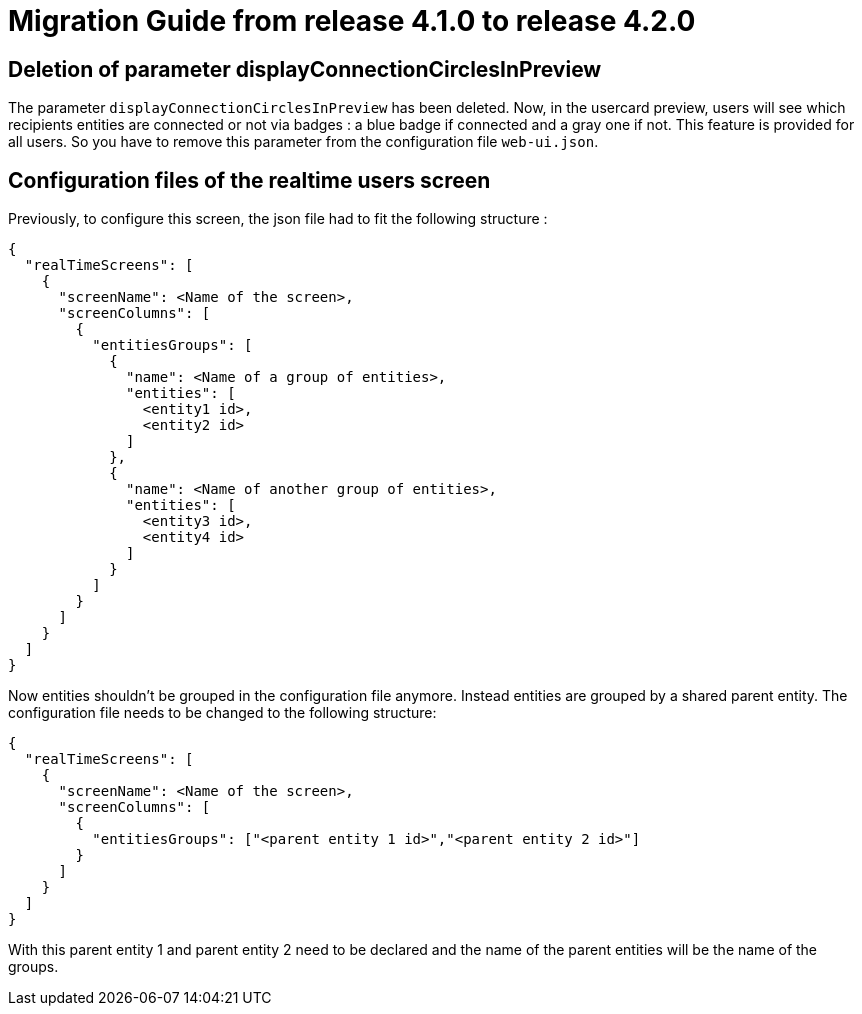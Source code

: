 // Copyright (c) 2023-2024 RTE (http://www.rte-france.com)
// See AUTHORS.txt
// This document is subject to the terms of the Creative Commons Attribution 4.0 International license.
// If a copy of the license was not distributed with this
// file, You can obtain one at https://creativecommons.org/licenses/by/4.0/.
// SPDX-License-Identifier: CC-BY-4.0

= Migration Guide from release 4.1.0 to release 4.2.0


== Deletion of parameter displayConnectionCirclesInPreview

The parameter `displayConnectionCirclesInPreview` has been deleted. Now, in the usercard preview, users will see
which recipients entities are connected or not via badges : a blue badge if connected and a gray one if not.
This feature is provided for all users.
So you have to remove this parameter from the configuration file `web-ui.json`.

== Configuration files of the realtime users screen

Previously, to configure this screen, the json file had to fit the following structure :

[source,json]
----
{
  "realTimeScreens": [
    {
      "screenName": <Name of the screen>,
      "screenColumns": [
        {
          "entitiesGroups": [
            {
              "name": <Name of a group of entities>,
              "entities": [
                <entity1 id>,
                <entity2 id>
              ]
            },
            {
              "name": <Name of another group of entities>,
              "entities": [
                <entity3 id>,
                <entity4 id>
              ]
            }
          ]
        }
      ]
    }
  ]
}
----

Now entities shouldn't be grouped in the configuration file anymore. Instead entities are grouped by a shared parent entity. The configuration file needs to be changed to the following structure:

[source,json]
----
{
  "realTimeScreens": [
    {
      "screenName": <Name of the screen>,
      "screenColumns": [
        {
          "entitiesGroups": ["<parent entity 1 id>","<parent entity 2 id>"]
        }
      ]
    }
  ]
}
----


With this parent entity 1 and parent entity 2 need to be declared and the name of the parent entities will be the name of the groups. 